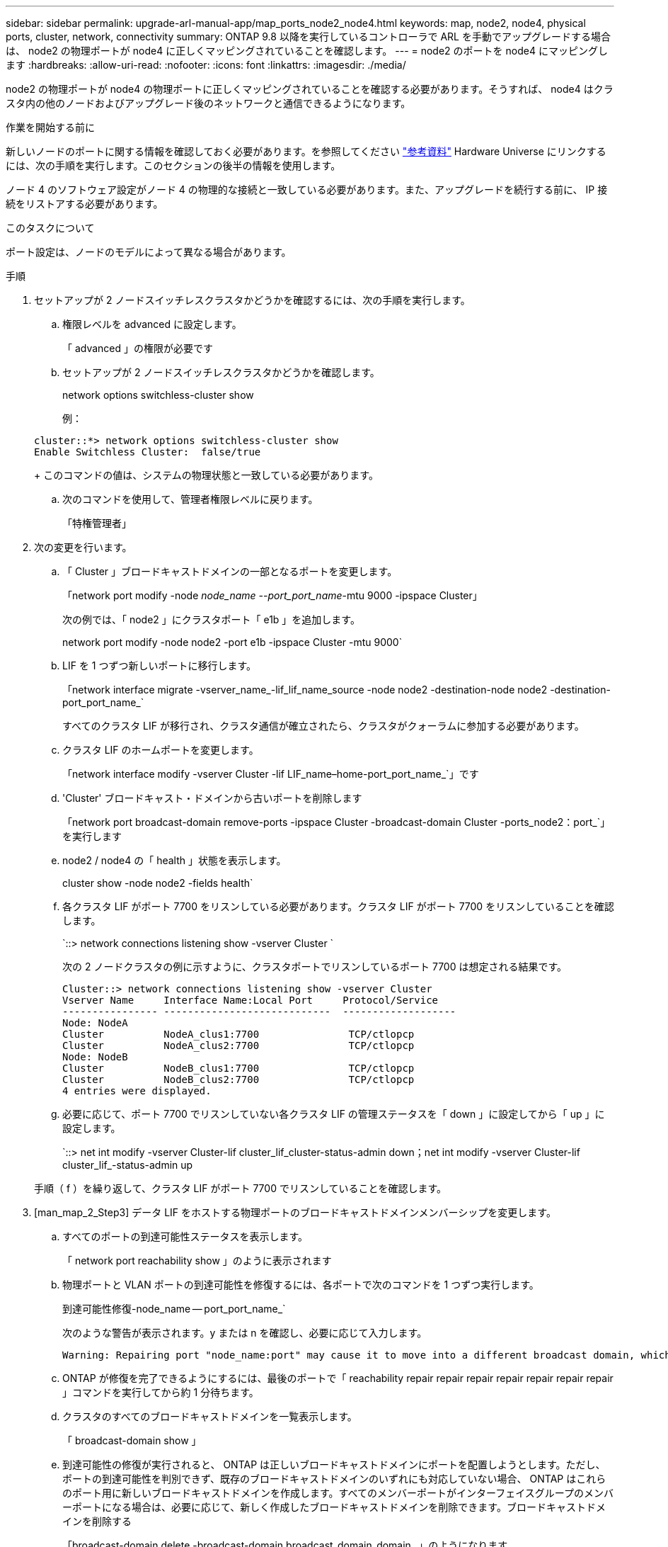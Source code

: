 ---
sidebar: sidebar 
permalink: upgrade-arl-manual-app/map_ports_node2_node4.html 
keywords: map, node2, node4, physical ports, cluster, network, connectivity 
summary: ONTAP 9.8 以降を実行しているコントローラで ARL を手動でアップグレードする場合は、 node2 の物理ポートが node4 に正しくマッピングされていることを確認します。 
---
= node2 のポートを node4 にマッピングします
:hardbreaks:
:allow-uri-read: 
:nofooter: 
:icons: font
:linkattrs: 
:imagesdir: ./media/


[role="lead"]
node2 の物理ポートが node4 の物理ポートに正しくマッピングされていることを確認する必要があります。そうすれば、 node4 はクラスタ内の他のノードおよびアップグレード後のネットワークと通信できるようになります。

.作業を開始する前に
新しいノードのポートに関する情報を確認しておく必要があります。を参照してください link:other_references.html["参考資料"] Hardware Universe にリンクするには、次の手順を実行します。このセクションの後半の情報を使用します。

ノード 4 のソフトウェア設定がノード 4 の物理的な接続と一致している必要があります。また、アップグレードを続行する前に、 IP 接続をリストアする必要があります。

.このタスクについて
ポート設定は、ノードのモデルによって異なる場合があります。

.手順
. セットアップが 2 ノードスイッチレスクラスタかどうかを確認するには、次の手順を実行します。
+
.. 権限レベルを advanced に設定します。
+
「 advanced 」の権限が必要です

.. セットアップが 2 ノードスイッチレスクラスタかどうかを確認します。
+
network options switchless-cluster show

+
例：

+
[listing]
----
cluster::*> network options switchless-cluster show
Enable Switchless Cluster:  false/true
----
+
このコマンドの値は、システムの物理状態と一致している必要があります。

.. 次のコマンドを使用して、管理者権限レベルに戻ります。
+
「特権管理者」



. 次の変更を行います。
+
.. 「 Cluster 」ブロードキャストドメインの一部となるポートを変更します。
+
「network port modify -node _node_name --port_port_name_-mtu 9000 -ipspace Cluster」

+
次の例では、「 node2 」にクラスタポート「 e1b 」を追加します。

+
network port modify -node node2 -port e1b -ipspace Cluster -mtu 9000`

.. LIF を 1 つずつ新しいポートに移行します。
+
「network interface migrate -vserver_name_-lif_lif_name_source -node node2 -destination-node node2 -destination-port_port_name_`

+
すべてのクラスタ LIF が移行され、クラスタ通信が確立されたら、クラスタがクォーラムに参加する必要があります。

.. クラスタ LIF のホームポートを変更します。
+
「network interface modify -vserver Cluster -lif LIF_name–home-port_port_name_`」です

.. 'Cluster' ブロードキャスト・ドメインから古いポートを削除します
+
「network port broadcast-domain remove-ports -ipspace Cluster -broadcast-domain Cluster -ports_node2：port_`」を実行します

.. node2 / node4 の「 health 」状態を表示します。
+
cluster show -node node2 -fields health`

.. 各クラスタ LIF がポート 7700 をリスンしている必要があります。クラスタ LIF がポート 7700 をリスンしていることを確認します。
+
`::> network connections listening show -vserver Cluster `

+
次の 2 ノードクラスタの例に示すように、クラスタポートでリスンしているポート 7700 は想定される結果です。

+
[listing]
----
Cluster::> network connections listening show -vserver Cluster
Vserver Name     Interface Name:Local Port     Protocol/Service
---------------- ----------------------------  -------------------
Node: NodeA
Cluster          NodeA_clus1:7700               TCP/ctlopcp
Cluster          NodeA_clus2:7700               TCP/ctlopcp
Node: NodeB
Cluster          NodeB_clus1:7700               TCP/ctlopcp
Cluster          NodeB_clus2:7700               TCP/ctlopcp
4 entries were displayed.
----
.. 必要に応じて、ポート 7700 でリスンしていない各クラスタ LIF の管理ステータスを「 down 」に設定してから「 up 」に設定します。
+
`::> net int modify -vserver Cluster-lif cluster_lif_cluster-status-admin down；net int modify -vserver Cluster-lif cluster_lif_-status-admin up

+
手順（ f ）を繰り返して、クラスタ LIF がポート 7700 でリスンしていることを確認します。



. [man_map_2_Step3] データ LIF をホストする物理ポートのブロードキャストドメインメンバーシップを変更します。
+
.. すべてのポートの到達可能性ステータスを表示します。
+
「 network port reachability show 」のように表示されます

.. 物理ポートと VLAN ポートの到達可能性を修復するには、各ポートで次のコマンドを 1 つずつ実行します。
+
到達可能性修復-node_name -- port_port_name_`

+
次のような警告が表示されます。y または n を確認し、必要に応じて入力します。

+
[listing]
----
Warning: Repairing port "node_name:port" may cause it to move into a different broadcast domain, which can cause LIFs to be re-homed away from the port. Are you sure you want to continue? {y|n}:
----
.. ONTAP が修復を完了できるようにするには、最後のポートで「 reachability repair repair repair repair repair repair repair 」コマンドを実行してから約 1 分待ちます。
.. クラスタのすべてのブロードキャストドメインを一覧表示します。
+
「 broadcast-domain show 」

.. 到達可能性の修復が実行されると、 ONTAP は正しいブロードキャストドメインにポートを配置しようとします。ただし、ポートの到達可能性を判別できず、既存のブロードキャストドメインのいずれにも対応していない場合、 ONTAP はこれらのポート用に新しいブロードキャストドメインを作成します。すべてのメンバーポートがインターフェイスグループのメンバーポートになる場合は、必要に応じて、新しく作成したブロードキャストドメインを削除できます。ブロードキャストドメインを削除する
+
「broadcast-domain delete -broadcast-domain broadcast_domain_domain _」のようになります

.. インターフェイスグループの設定を確認し、必要に応じてメンバーポートを追加または削除します。
+
インターフェイスグループポートにメンバーポートを追加します。

+
ifgrp add-port -node node_name -ifgrp_ifgrp_port_port_port_port_port_name_`です

+
インターフェイスグループポートからメンバーポートを削除します。

+
ifgrp remove-port -node node_name -ifgrp_ifgrp_port_-port_port_port_name_`です

.. 必要に応じて VLAN ポートを削除し、再作成します。VLAN ポートを削除します。
+
'vlan delete -node_name -- vlan-name_vlan_port_`

+
VLAN ポートを作成します。

+
'vlan create -node_node_name -- vlan-name _vlan_port_`



+

NOTE: アップグレードするシステムのネットワーク構成の複雑さによっては、すべてのポートが必要な場所に正しく配置されるまで手順（ a ）から（ g ）を繰り返してください。

. システムに VLAN が設定されていない場合は、に進みます <<man_map_2_Step5,手順 5>>。VLAN が設定されている場合は、すでに存在しないポートまたは別のブロードキャストドメインに移動されたポートで設定されていたポート上で、取り外された VLAN を復元します。
+
.. 取り外された VLAN を表示します。
+
「cluster controller -replacement network変位- VLANs show」と表示されます

.. 取り外した VLAN を目的の宛先ポートに復元します。
+
「変位VLAN restore -node _node_name」-port_port_name -- destination -port_destination_destination_port_`

.. すべての取り外された VLAN が復元されたことを確認します。
+
「cluster controller -replacement network変位- VLANs show」と表示されます

.. VLAN は、作成後約 1 分後に適切なブロードキャストドメインに自動的に配置されます。リストアした VLAN が適切なブロードキャストドメインに配置されていることを確認します。
+
「 network port reachability show 」のように表示されます



. [man_map_2_Step5] ONTAP 9.8以降手順 では、ネットワークポートの到達可能性が修復されたときにブロードキャストドメイン間でポートが移動された場合、ONTAP によってLIFのホームポートが自動的に変更されます。LIF のホームポートが別のノードに移動された場合や割り当てが解除された場合、その LIF は移動された LIF として表示されます。ホームポートがなくなった、または別のノードに再配置された、取り外した LIF のホームポートをリストアします。
+
.. ホームポートの LIF が別のノードに移動されたか、すでに存在していない可能性がある LIF を表示します。
+
「 dispaced-interface show 」

.. 各 LIF のホームポートをリストアします。
+
「変位インターフェイスのリストア- vserver_vserver_name _- lif-name _lif_name_`

.. すべての LIF ホームポートがリストアされたことを確認します。
+
「 dispaced-interface show 」



+
すべてのポートが正しく設定され、正しいブロードキャストドメインに追加されている場合、「 network port reachability show 」コマンドは、接続されているすべてのポートの到達可能性ステータスを「 ok 」、物理的に接続されていないポートのステータスを「 no-reachability 」と報告する必要があります。これら 2 つ以外のステータスを報告しているポートがある場合は、に記載されているように、到達可能性を修復します <<man_map_2_Step3,手順 3>>。

. 正しいブロードキャストドメインに属するポート上ですべての LIF が意図的に稼働していることを確認します。
+
.. 管理上の理由で停止している LIF がないか確認します。
+
「network interface show -vserver_vserver_name --status-admin down」を参照してください

.. 動作状態が down になっている LIF がないか確認します。
+
「network interface show -vserver _vserver_name --status-oper down」を参照してください

.. 変更する必要がある LIF のホームポートを変更します。
+
「network interface modify -vserver _vserver_name __ lif_lif_name_-home-port_`

+

NOTE: iSCSI LIF の場合、ホームポートを変更するには LIF が管理上停止している必要があります。

.. ホームでない LIF をそれぞれのホームポートにリバートします。
+
「 network interface revert * 」の略





